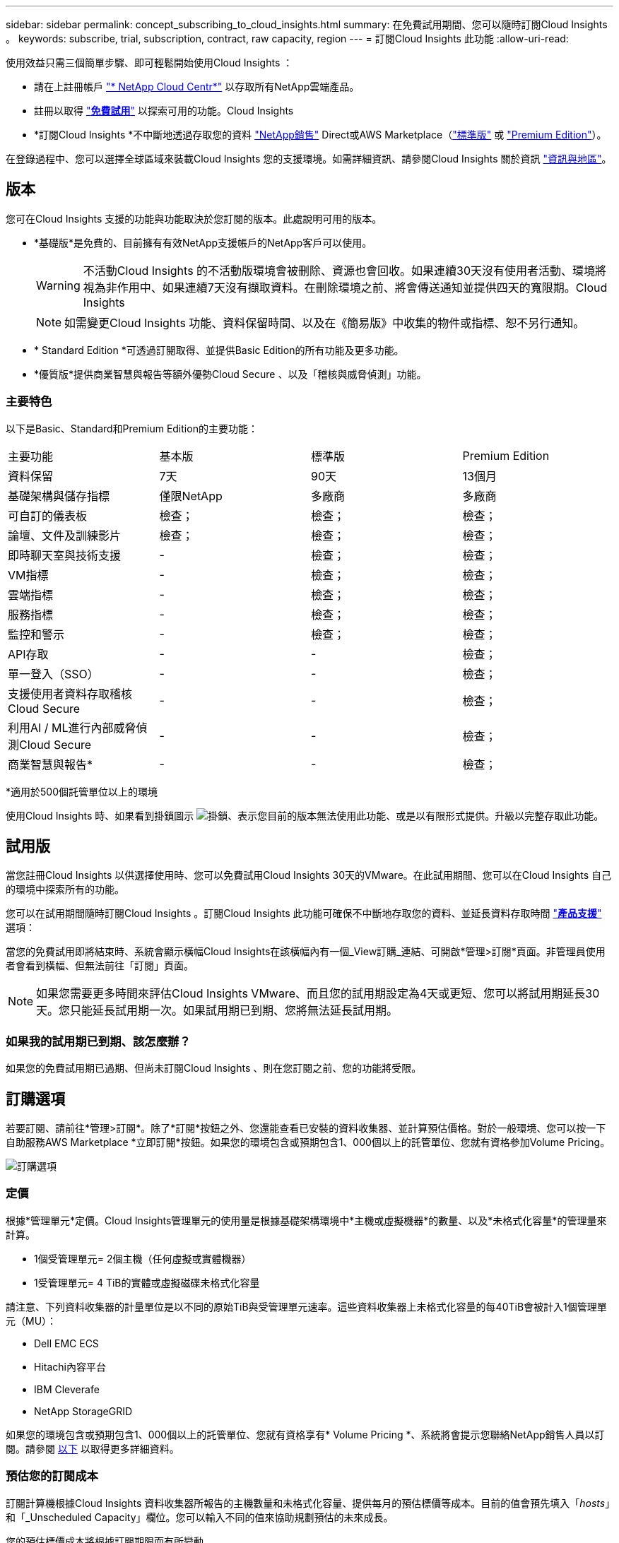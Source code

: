 ---
sidebar: sidebar 
permalink: concept_subscribing_to_cloud_insights.html 
summary: 在免費試用期間、您可以隨時訂閱Cloud Insights 。 
keywords: subscribe, trial, subscription, contract, raw capacity, region 
---
= 訂閱Cloud Insights 此功能
:allow-uri-read: 


使用效益只需三個簡單步驟、即可輕鬆開始使用Cloud Insights ：

* 請在上註冊帳戶 link:https://cloud.netapp.com/["* NetApp Cloud Centr*"] 以存取所有NetApp雲端產品。
* 註冊以取得 link:https://cloud.netapp.com/cloud-insights["*免費試用*"] 以探索可用的功能。Cloud Insights
* *訂閱Cloud Insights *不中斷地透過存取您的資料 link:https://www.netapp.com/us/forms/sales-inquiry/cloud-insights-sales-inquiries.aspx["NetApp銷售"] Direct或AWS Marketplace（link:https://aws.amazon.com/marketplace/pp/B07HM8QQGY["標準版"] 或 link:https://aws.amazon.com/marketplace/pp/prodview-pbc3h2mkgaqxe["Premium Edition"]）。


在登錄過程中、您可以選擇全球區域來裝載Cloud Insights 您的支援環境。如需詳細資訊、請參閱Cloud Insights 關於資訊 link:security_information_and_region.html["資訊與地區"]。



== 版本

您可在Cloud Insights 支援的功能與功能取決於您訂閱的版本。此處說明可用的版本。

* *基礎版*是免費的、目前擁有有效NetApp支援帳戶的NetApp客戶可以使用。
+

WARNING: 不活動Cloud Insights 的不活動版環境會被刪除、資源也會回收。如果連續30天沒有使用者活動、環境將視為非作用中、如果連續7天沒有擷取資料。在刪除環境之前、將會傳送通知並提供四天的寬限期。Cloud Insights

+

NOTE: 如需變更Cloud Insights 功能、資料保留時間、以及在《簡易版》中收集的物件或指標、恕不另行通知。

* * Standard Edition *可透過訂閱取得、並提供Basic Edition的所有功能及更多功能。
* *優質版*提供商業智慧與報告等額外優勢Cloud Secure 、以及「稽核與威脅偵測」功能。




=== 主要特色

以下是Basic、Standard和Premium Edition的主要功能：

[cols=".<,.^,.^,.^"]
|===


| 主要功能 | 基本版 | 標準版 | Premium Edition 


| 資料保留 | 7天 | 90天 | 13個月 


| 基礎架構與儲存指標 | 僅限NetApp | 多廠商 | 多廠商 


| 可自訂的儀表板 | 檢查； | 檢查； | 檢查； 


| 論壇、文件及訓練影片 | 檢查； | 檢查； | 檢查； 


| 即時聊天室與技術支援 | - | 檢查； | 檢查； 


| VM指標 | - | 檢查； | 檢查； 


| 雲端指標 | - | 檢查； | 檢查； 


| 服務指標 | - | 檢查； | 檢查； 


| 監控和警示 | - | 檢查； | 檢查； 


| API存取 | - | - | 檢查； 


| 單一登入（SSO） | - | - | 檢查； 


| 支援使用者資料存取稽核Cloud Secure | - | - | 檢查； 


| 利用AI / ML進行內部威脅偵測Cloud Secure | - | - | 檢查； 


| 商業智慧與報告* | - | - | 檢查； 
|===
&#42;適用於500個託管單位以上的環境

使用Cloud Insights 時、如果看到掛鎖圖示 image:padlock.png["掛鎖"]、表示您目前的版本無法使用此功能、或是以有限形式提供。升級以完整存取此功能。



== 試用版

當您註冊Cloud Insights 以供選擇使用時、您可以免費試用Cloud Insights 30天的VMware。在此試用期間、您可以在Cloud Insights 自己的環境中探索所有的功能。

您可以在試用期間隨時訂閱Cloud Insights 。訂閱Cloud Insights 此功能可確保不中斷地存取您的資料、並延長資料存取時間 link:https://docs.netapp.com/us-en/cloudinsights/concept_requesting_support.html["*產品支援*"] 選項：

當您的免費試用即將結束時、系統會顯示橫幅Cloud Insights在該橫幅內有一個_View訂購_連結、可開啟*管理>訂閱*頁面。非管理員使用者會看到橫幅、但無法前往「訂閱」頁面。


NOTE: 如果您需要更多時間來評估Cloud Insights VMware、而且您的試用期設定為4天或更短、您可以將試用期延長30天。您只能延長試用期一次。如果試用期已到期、您將無法延長試用期。



=== 如果我的試用期已到期、該怎麼辦？

如果您的免費試用期已過期、但尚未訂閱Cloud Insights 、則在您訂閱之前、您的功能將受限。



== 訂購選項

若要訂閱、請前往*管理>訂閱*。除了*訂閱*按鈕之外、您還能查看已安裝的資料收集器、並計算預估價格。對於一般環境、您可以按一下自助服務AWS Marketplace *立即訂閱*按鈕。如果您的環境包含或預期包含1、000個以上的託管單位、您就有資格參加Volume Pricing。

image:SubscriptionCompareTable-2.png["訂購選項"]



=== 定價

根據*管理單元*定價。Cloud Insights管理單元的使用量是根據基礎架構環境中*主機或虛擬機器*的數量、以及*未格式化容量*的管理量來計算。

* 1個受管理單元= 2個主機（任何虛擬或實體機器）
* 1受管理單元= 4 TiB的實體或虛擬磁碟未格式化容量


請注意、下列資料收集器的計量單位是以不同的原始TiB與受管理單元速率。這些資料收集器上未格式化容量的每40TiB會被計入1個管理單元（MU）：

* Dell EMC ECS
* Hitachi內容平台
* IBM Cleverafe
* NetApp StorageGRID


如果您的環境包含或預期包含1、000個以上的託管單位、您就有資格享有* Volume Pricing *、系統將會提示您聯絡NetApp銷售人員以訂閱。請參閱 <<how-do-i-subscribe,以下>> 以取得更多詳細資料。



=== 預估您的訂閱成本

訂閱計算機根據Cloud Insights 資料收集器所報告的主機數量和未格式化容量、提供每月的預估標價等成本。目前的值會預先填入「_hosts_」和「_Unscheduled Capacity」欄位。您可以輸入不同的值來協助規劃預估的未來成長。

您的預估標價成本將根據訂閱期限而有所變動。


NOTE: 此計算機僅供預估。您的確切價格將在訂閱時設定。



== 如何訂閱？

如果您的託管單位數少於1、000、您可以透過NetApp銷售或訂閱 <<self-subscribe-via-aws-marketplace,自行訂閱>> 透過AWS Marketplace。



=== 透過NetApp銷售直接訂閱

如果您預期的託管單元數為1、000或更高、請按一下 link:https://www.netapp.com/us/forms/sales-inquiry/cloud-insights-sales-inquiries.aspx["*聯絡銷售人員*"] 按鈕、透過NetApp銷售團隊訂閱。

您必須提供Cloud Insights 您的資料*序號*給NetApp銷售代表、以便將付費訂閱套用Cloud Insights 至您的不實環境。序號可在Cloud Insights *管理>訂閱*頁面上找到您獨特的嘗試環境。



=== 透過AWS Marketplace自行訂閱


NOTE: 您必須是帳戶擁有者或管理員、才能將AWS Marketplace訂閱套用至現有Cloud Insights 的VMware試用帳戶。此外、您必須擁有Amazon Web Services（AWS）帳戶。

按一下*立即訂閱*按鈕即可開啟AWS link:https://aws.amazon.com/marketplace/pp/B07HM8QQGY["Cloud Insights"] 訂購頁面、您可以在其中完成訂購。請注意、您在計算機中輸入的值不會填入AWS訂閱頁面；您需要在此頁面上輸入管理單元總數。

在您輸入管理單元總數並選擇12個月或36個月的訂閱期限之後、請按一下*設定您的帳戶*以完成訂閱程序。

AWS訂購程序完成後、您將會被帶回Cloud Insights 您的作業系統環境。或者、如果環境不再處於作用中狀態（例如您已登出）、您將會進入Cloud Central登入頁面。當您再次登入Cloud Insights 時、您的訂閱將會啟用。


NOTE: 在AWS Marketplace頁面上按一下*設定您的帳戶*之後、您必須在一小時內完成AWS訂購程序。如果您未在一小時內完成、則必須再次按*設定帳戶*以完成程序。

如果發生問題且訂閱程序無法正確完成、您仍會在登入環境時看到「試用版」橫幅。在此情況下、您可以前往*管理>訂閱*、然後重複訂閱程序。



== 檢視您的訂閱狀態

一旦您的訂閱啟用、您就可以從*管理>訂閱*頁面檢視您的訂閱狀態和受管理單元使用量。

image:Subscription_Status_Usage.png["檢視您的訂閱資訊"]

「訂閱詳細資料」索引標籤會顯示下列項目：

* 目前訂閱或使用中版本
* 訂閱詳細資料
* 修改訂閱或預估成本變更的連結




== 檢視您的使用管理

「使用管理」索引標籤會顯示受管理單元使用量的總覽、以及安裝在您環境中的資料收集器清單、以及每個受管理單元的明細。


NOTE: 「未格式化的容量管理單元」數會反映環境中總原始容量的總和、並四捨五入至最近的管理單元。


NOTE: 受管理單元的總和可能與摘要區段中的資料收集器數略有不同。這是因為託管單元的數量會四捨五入到最近的託管單元。「資料收集器」清單中這些數字的總和、可能會略高於「狀態」區段中的「受管理單元總數」。摘要區段會反映您訂閱的實際託管單位數。

如果使用量即將達到或超過訂閱量、您可以按一下「三點」功能表、然後選取「刪除」來刪除此清單中的資料收集器。



=== 如果我超過訂閱使用量、會發生什麼情況？

當您的託管設備使用量超過80%、90%及100%的訂購總金額時、系統會顯示警告：

|===


| *使用量超過：* | *這種情況發生/建議採取的行動：* 


| * 80%* | 隨即顯示資訊橫幅。無需採取任何行動。 


| * 90%* | 隨即顯示警告橫幅。您可能想要增加訂閱的託管單元數。 


| * 100%* | 系統會顯示錯誤橫幅、您的功能有限、直到您執行下列其中一項動作為止：*修改訂閱以增加訂閱的受管理單元數*移除資料收集器、使您的受管理單元使用量達到或低於訂閱量 
|===


== 直接訂閱並跳過試用版

您也Cloud Insights 可以直接從訂閱 link:https://aws.amazon.com/marketplace/pp/B07HM8QQGY["AWS Marketplace"]，而無需先建立試用環境。一旦您的訂閱完成並設定環境、您就會立即訂閱。



== 新增權益ID

如果您擁有與Cloud Insights NetApp搭售的有效NetApp產品、您可以將該產品序號新增至現有Cloud Insights 的版次訂閱。例如、如果您購買了NetApp Astra Cloud Insights 、而此產品隨附於Astra交易、則Astra授權序號可用於識別Cloud Insights 在該產品中的訂閱。此為_權利ID _。Cloud Insights

若要新增權利ID至Cloud Insights 您的訂閱、請在*管理>訂閱*頁面上、按一下_+權利ID _。

image:Subscription_AddEntitlementID.png["新增權利ID至您的訂閱"]
